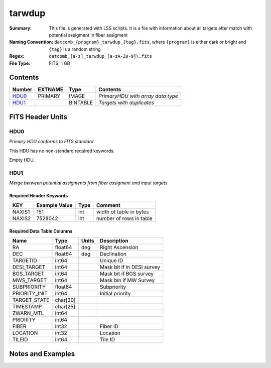 ==========================
tarwdup
==========================

:Summary: This file is generated with LSS scripts. It is a file with information about
          all targets after match with potential assigment in fiber assigment
:Naming Convention: ``datcomb_{program}_tarwdup_{tag}.fits``, where ``{program}`` is
                    either dark or bright and ``{tag}`` is a random string
:Regex: ``datcomb_[a-z]_tarwdup_[a-zA-Z0-9]\.fits``
:File Type: FITS, 1 GB

Contents
========

====== ======= ======== =================================
Number EXTNAME Type     Contents
====== ======= ======== =================================
HDU0_  PRIMARY IMAGE    *PrimaryHDU with array data type*
HDU1_          BINTABLE *Targets with duplicates*
====== ======= ======== =================================


FITS Header Units
=================

HDU0
----

*Primary HDU conforms to FITS standard*

This HDU has no non-standard required keywords.

Empty HDU.

HDU1
----

*Merge between potential assigments from fiber assigment and input targets*

Required Header Keywords
~~~~~~~~~~~~~~~~~~~~~~~~

====== ============= ==== =======================
KEY    Example Value Type Comment
====== ============= ==== =======================
NAXIS1 151           int  width of table in bytes
NAXIS2 7528042       int  number of rows in table
====== ============= ==== =======================

Required Data Table Columns
~~~~~~~~~~~~~~~~~~~~~~~~~~~

============= ======== ===== ============================
Name          Type     Units Description
============= ======== ===== ============================
RA            float64  deg   Right Ascension
DEC           float64  deg   Declination
TARGETID      int64          Unique ID
DESI_TARGET   int64          Mask bit if in DESI survey
BGS_TARGET    int64          Mask bit if BGS survey
MWS_TARGET    int64          Mask bin if MW Survey
SUBPRIORITY   float64        Subpriority
PRIORITY_INIT int64          Initial priority
TARGET_STATE  char[30]
TIMESTAMP     char[25]
ZWARN_MTL     int64
PRIORITY      int64
FIBER         int32          Fiber ID
LOCATION      int32          Location
TILEID        int64          Tile ID
============= ======== ===== ============================


Notes and Examples
==================

